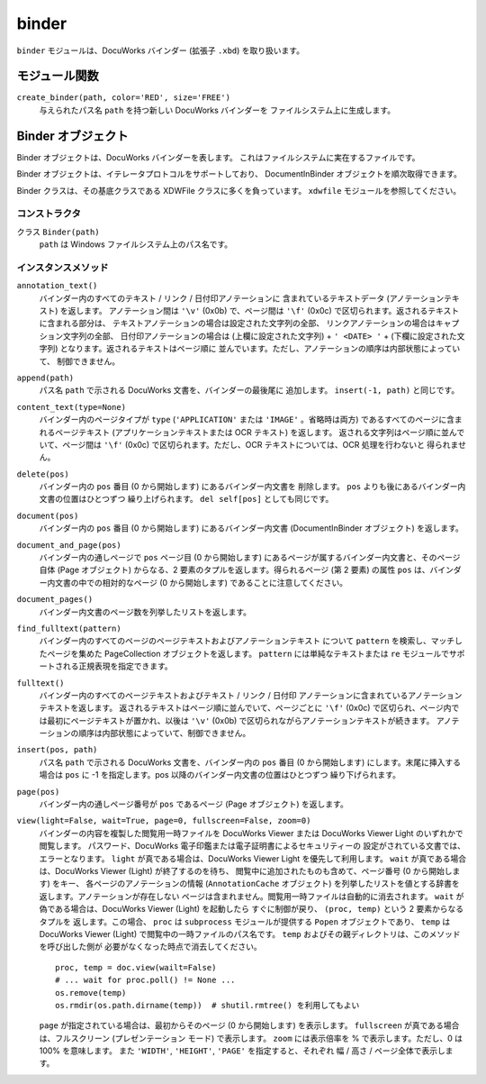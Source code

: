 ======
binder
======

``binder`` モジュールは、DocuWorks バインダー (拡張子 ``.xbd``)
を取り扱います。

モジュール関数
==============

``create_binder(path, color='RED', size='FREE')``
    与えられたパス名 ``path`` を持つ新しい DocuWorks バインダーを
    ファイルシステム上に生成します。

Binder オブジェクト
===================

Binder オブジェクトは、DocuWorks バインダーを表します。
これはファイルシステムに実在するファイルです。

Binder オブジェクトは、イテレータプロトコルをサポートしており、
DocumentInBinder オブジェクトを順次取得できます。

Binder クラスは、その基底クラスである XDWFile クラスに多くを負っています。
``xdwfile`` モジュールを参照してください。

コンストラクタ
--------------

クラス ``Binder(path)``
    ``path`` は Windows ファイルシステム上のパス名です。

インスタンスメソッド
--------------------

``annotation_text()``
    バインダー内のすべてのテキスト / リンク / 日付印アノテーションに
    含まれているテキストデータ (アノテーションテキスト) を返します。
    アノテーション間は ``'\v'`` (0x0b) で、ページ間は ``'\f'`` (0x0c)
    で区切られます。返されるテキストに含まれる部分は、
    テキストアノテーションの場合は設定された文字列の全部、
    リンクアノテーションの場合はキャプション文字列の全部、
    日付印アノテーションの場合は (上欄に設定された文字列) + ``' <DATE> '``
    + (下欄に設定された文字列) となります。返されるテキストはページ順に
    並んでいます。ただし、アノテーションの順序は内部状態によっていて、
    制御できません。

``append(path)``
    パス名 ``path`` で示される DocuWorks 文書を、バインダーの最後尾に
    追加します。 ``insert(-1, path)`` と同じです。

``content_text(type=None)``
    バインダー内のページタイプが ``type`` (``'APPLICATION'`` または
    ``'IMAGE'`` 。省略時は両方) であるすべてのページに含まれるページテキスト
    (アプリケーションテキストまたは OCR テキスト) を返します。
    返される文字列はページ順に並んでいて、ページ間は ``'\f'`` (0x0c)
    で区切られます。ただし、OCR テキストについては、OCR 処理を行わないと
    得られません。

``delete(pos)``
    バインダー内の ``pos`` 番目 (0 から開始します) にあるバインダー内文書を
    削除します。 ``pos`` よりも後にあるバインダー内文書の位置はひとつずつ
    繰り上げられます。 ``del self[pos]`` としても同じです。

``document(pos)``
    バインダー内の ``pos`` 番目 (0 から開始します) にあるバインダー内文書
    (DocumentInBinder オブジェクト) を返します。

``document_and_page(pos)``
    バインダー内の通しページで ``pos`` ページ目 (0 から開始します)
    にあるページが属するバインダー内文書と、そのページ自体 (Page
    オブジェクト) からなる、2 要素のタプルを返します。得られるページ
    (第 2 要素) の属性 ``pos`` は、バインダー内文書の中での相対的なページ
    (0 から開始します) であることに注意してください。

``document_pages()``
    バインダー内文書のページ数を列挙したリストを返します。

``find_fulltext(pattern)``
    バインダー内のすべてのページのページテキストおよびアノテーションテキスト
    について ``pattern`` を検索し、マッチしたページを集めた PageCollection
    オブジェクトを返します。 ``pattern`` には単純なテキストまたは ``re``
    モジュールでサポートされる正規表現を指定できます。

``fulltext()``
    バインダー内のすべてのページテキストおよびテキスト / リンク / 日付印
    アノテーションに含まれているアノテーションテキストを返します。
    返されるテキストはページ順に並んでいて、ページごとに ``'\f'`` (0x0c)
    で区切られ、ページ内では最初にページテキストが置かれ、以後は ``'\v'``
    (0x0b) で区切られながらアノテーションテキストが続きます。
    アノテーションの順序は内部状態によっていて、制御できません。

``insert(pos, path)``
    パス名 ``path`` で示される DocuWorks 文書を、バインダー内の ``pos``
    番目 (0 から開始します) にします。末尾に挿入する場合は ``pos`` に
    -1 を指定します。pos 以降のバインダー内文書の位置はひとつずつ
    繰り下げられます。

``page(pos)``
    バインダー内の通しページ番号が ``pos`` であるページ (Page オブジェクト)
    を返します。

``view(light=False, wait=True, page=0, fullscreen=False, zoom=0)``
    バインダーの内容を複製した閲覧用一時ファイルを DocuWorks Viewer または
    DocuWorks Viewer Light のいずれかで閲覧します。
    パスワード、DocuWorks 電子印鑑または電子証明書によるセキュリティーの
    設定がされている文書では、エラーとなります。
    ``light`` が真である場合は、DocuWorks Viewer Light を優先して利用します。
    ``wait`` が真である場合は、DocuWorks Viewer (Light) が終了するのを待ち、
    閲覧中に追加されたものも含めて、ページ番号 (0 から開始します) をキー、
    各ページのアノテーションの情報 (``AnnotationCache`` オブジェクト)
    を列挙したリストを値とする辞書を返します。アノテーションが存在しない
    ページは含まれません。閲覧用一時ファイルは自動的に消去されます。
    ``wait`` が偽である場合は、DocuWorks Viewer (Light) を起動したら
    すぐに制御が戻り、 ``(proc, temp)`` という 2 要素からなるタプルを
    返します。この場合、 ``proc`` は ``subprocess`` モジュールが提供する
    ``Popen`` オブジェクトであり、 ``temp`` は DocuWorks Viewer (Light)
    で閲覧中の一時ファイルのパス名です。
    ``temp`` およびその親ディレクトリは、このメソッドを呼び出した側が
    必要がなくなった時点で消去してください。

    ::

        proc, temp = doc.view(wailt=False)
        # ... wait for proc.poll() != None ...
        os.remove(temp)
        os.rmdir(os.path.dirname(temp))  # shutil.rmtree() を利用してもよい

    ``page`` が指定されている場合は、最初からそのページ (0 から開始します)
    を表示します。
    ``fullscreen`` が真である場合は、フルスクリーン (プレゼンテーション
    モード) で表示します。
    ``zoom`` には表示倍率を % で表示します。ただし、0 は 100% を意味します。
    また ``'WIDTH'``, ``'HEIGHT'``, ``'PAGE'`` を指定すると、それぞれ
    幅 / 高さ / ページ全体で表示します。
